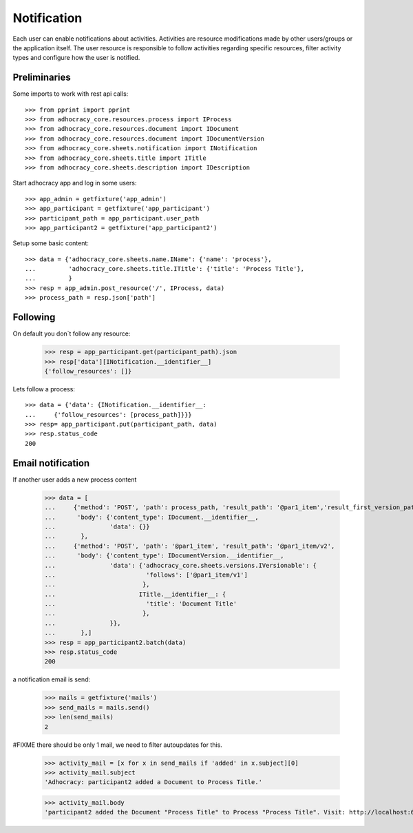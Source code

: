 Notification
============

Each user can enable notifications about activities. Activities are resource
modifications made by other users/groups or the application itself.
The user resource is responsible to follow activities regarding specific
resources, filter activity types and configure how the user is notified.

Preliminaries
-------------

Some imports to work with rest api calls::

    >>> from pprint import pprint
    >>> from adhocracy_core.resources.process import IProcess
    >>> from adhocracy_core.resources.document import IDocument
    >>> from adhocracy_core.resources.document import IDocumentVersion
    >>> from adhocracy_core.sheets.notification import INotification
    >>> from adhocracy_core.sheets.title import ITitle
    >>> from adhocracy_core.sheets.description import IDescription

Start adhocracy app and log in some users::

    >>> app_admin = getfixture('app_admin')
    >>> app_participant = getfixture('app_participant')
    >>> participant_path = app_participant.user_path
    >>> app_participant2 = getfixture('app_participant2')

Setup some basic content::

    >>> data = {'adhocracy_core.sheets.name.IName': {'name': 'process'},
    ...         'adhocracy_core.sheets.title.ITitle': {'title': 'Process Title'},
    ...         }
    >>> resp = app_admin.post_resource('/', IProcess, data)
    >>> process_path = resp.json['path']

Following
---------

On default you don`t follow any resource:

    >>> resp = app_participant.get(participant_path).json
    >>> resp['data'][INotification.__identifier__]
    {'follow_resources': []}

Lets follow a process::

    >>> data = {'data': {INotification.__identifier__:
    ...     {'follow_resources': [process_path]}}}
    >>> resp= app_participant.put(participant_path, data)
    >>> resp.status_code
    200

Email notification
------------------

If another user adds a new process content

    >>> data = [
    ...     {'method': 'POST', 'path': process_path, 'result_path': '@par1_item','result_first_version_path': '@par1_item/v1',
    ...      'body': {'content_type': IDocument.__identifier__,
    ...               'data': {}}
    ...       },
    ...     {'method': 'POST', 'path': '@par1_item', 'result_path': '@par1_item/v2',
    ...      'body': {'content_type': IDocumentVersion.__identifier__,
    ...               'data': {'adhocracy_core.sheets.versions.IVersionable': {
    ...                         'follows': ['@par1_item/v1']
    ...                        },
    ...                       ITitle.__identifier__: {
    ...                         'title': 'Document Title'
    ...                        },
    ...               }},
    ...       },]
    >>> resp = app_participant2.batch(data)
    >>> resp.status_code
    200

a notification email is send:

    >>> mails = getfixture('mails')
    >>> send_mails = mails.send()
    >>> len(send_mails)
    2

#FIXME there should be only 1 mail, we need to filter autoupdates for this.

    >>> activity_mail = [x for x in send_mails if 'added' in x.subject][0]
    >>> activity_mail.subject
    'Adhocracy: participant2 added a Document to Process Title.'

    >>> activity_mail.body
    'participant2 added the Document "Process Title" to Process "Process Title". Visit: http://localhost:6551/r/process/document_0000000/ .'
